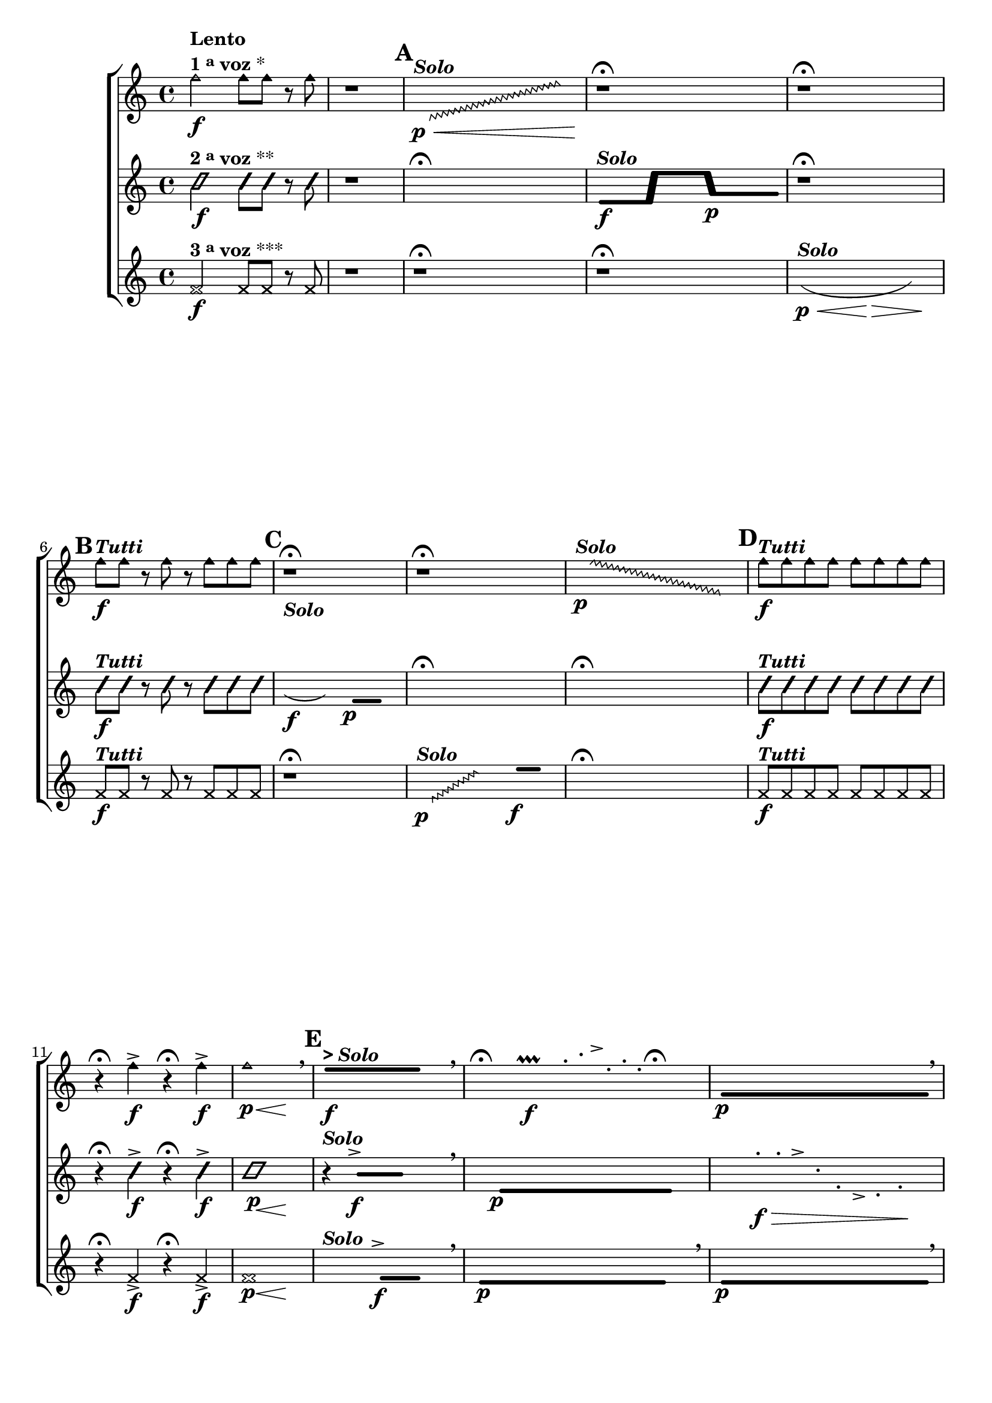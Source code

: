 \version "2.16.0"

%\header {title = "Tocando qualquer nota"}


\relative c' {

                                % CLARINETE

  \tag #'cl {

    \new ChoirStaff <<
      <<

        \new Staff{
          \key c \major
                                %\override Score.BarNumber #'transparent = ##t
                                %\override Score.RehearsalMark #'font-family = #'roman
                                %\override Score.RehearsalMark #'font-size = #-2
                                %\set Score.markFormatter = #format-marknumbers


          \override Staff.TimeSignature #'style = #'()
          \time 4/4 

          \override NoteHead #'style = #'do

          f'2\f^\markup {\column {\bold Lento \line {\bold {1 \raise #0.5 \tiny {a} voz } *} } }
          f8 f r f
          r1

          \hideNotes

          \mark \default

          \once \override Glissando  #'style = #'zigzag
          c,8\p\<^\markup {\bold \italic Solo} \glissando s2. e'8\!

          \unHideNotes

          r1\fermata

          r1\fermata

          \unHideNotes

          \mark \default
          f8\f^\markup {\bold \italic "Tutti" } f r f r f f f

          \mark \default
          r1\fermata
          r1\fermata

          \hideNotes
          \once \override Glissando  #'style = #'zigzag
          f8\p^\markup {\bold \italic Solo} \glissando s2. e,8	

          \unHideNotes
          \mark \default
          f'8\f^\markup {\bold \italic "Tutti" } f f f f f f f
          r4\fermata f\f-> r4\fermata f\f->
          << f1\p { s4\p s2\<  s4\! } >>

          \breathe

          \mark \default
          \makeClusters { <e e>2..\f^\markup { \bold { > \italic Solo}} <e e>16}

        \hideNotes

	f,16

        \breathe
	
        \hideNotes
	r4\fermata
	b4\f\prallprall 	
	e32-. g-. a-> c,-. e16-. b-.  
	r4\fermata


        \makeClusters { <f  f>2..\p <f f>8}

        \breathe

        \unHideNotes
        \mark \default
	f'8\f^\markup {\bold \italic "Tutti" } f f f f f f f 
	r4
	<< f2.\p { s4\p s4\<  s4\! } >>

        \bar "|."

      }



                                %2a VOZ
       \new Staff {
         \key c \major
         \override Staff.TimeSignature #'style = #'()
         \time 4/4
         \override NoteHead #'style = #'slash
                                %\override NoteHead #'font-size = #2

         c2\f^\markup {\bold {2 \raise #0.5 \tiny {a}   voz } **}
         c8 c r c
         r1

         \hideNotes

         r1\fermata

         \unHideNotes

         \makeClusters { <e, e>16\f^\markup {\bold \italic Solo} s s s <e e>16 <e' e>16 s s s <e e>16  <g,  g>16\p s s s s <g g>16 }

         r1\fermata

         \unHideNotes
         \mark \default
         c8\f^\markup {\bold \italic "Tutti" } c r c r c c c

         \hideNotes
         \slurDown
         c'16\f(^\markup {\bold \italic Solo} g c'8 ) 

         \makeClusters { <f,,,  f>2\p <f f>4}  

         r1\fermata
         r1\fermata


         \unHideNotes
         \mark \default
         c'8\f^\markup {\bold \italic "Tutti" } c c c c c c c
         r4\fermata c\f-> r4\fermata c\f->
         << c1\p { s4\p s2\<  s4\! } >>

         r4^\markup {\bold \italic Solo}

         \makeClusters { <b b>2^>\f <b b>4}

         \breathe

         \hideNotes
         
         c16
         
         \makeClusters { <e, e>2..\p <e e>16}
         
         \hideNotes

         r4  	
         d'16-.\f\> c-. a-> g-. c-. b-> g-. b-.\! 
         r4

         \unHideNotes

         c8\f^\markup {\bold \italic "Tutti" } c c c c c c c  
         r4
         << c2.\p { s4\p s4\<  s4\! } >>


         \bar "|."
       }



                                %3a VOZ
       \new Staff {
         \key c \major

         \override Staff.TimeSignature #'style = #'()
         \time 4/4
         \override NoteHead #'style = #'cross
                                %\override NoteHead #'font-size = #2

         f,2\f^\markup {\bold {3 \raise #0.5 \tiny {a}   voz } ***}
         f8 f r f
         r1

         r1\fermata

         r1\fermata

         \hideNotes

         \slurDown

         c'4\p\<(^\markup {\bold \italic Solo} g f8\> g c'4\! ) 

         \unHideNotes

         f,,8\f^\markup {\bold \italic "Tutti" } f r f r f f f

         r1\fermata

                                %\makeClusters { <d d>4.\p^\markup {\bold \italic Solo} <f' f>8}

         \hideNotes
         \override Glissando  #'style = #'zigzag
         d8\p^\markup {\bold \italic Solo} \glissando s4 e'16


         \hideNotes f16

         \makeClusters { <e e>4.\f <e e>16  }

         \hideNotes f16

         r1\fermata

         \unHideNotes

         f,8\f^\markup {\bold \italic "Tutti" } f f f f f f f
         r4\fermata f\f-> r4\fermata f\f->
         << f1\p { s4\p s2\<  s4\! } >>

         \hideNotes
         
         r2^\markup {\bold \italic Solo} 


         \makeClusters { <f f>4.^>\f <f f>16}

         f16

         \breathe

         \makeClusters { <e e>2..\p <e e>16}

         
         f16

         \breathe

         \makeClusters { <e e>2..\p <e e>8}

         \breathe

         \unHideNotes
         \mark \default
         f8\f^\markup {\bold \italic "Tutti" } f f f f f f f 
         r4
         << f2.\p { s4\p s4\<  s4\! } >>

         \bar "|."
       }

     >>
                   >>



}

                                % FLAUTA

\tag #'fl {

  \new ChoirStaff <<
    <<

      \new Staff{

        \key c \major


                                %\override Score.BarNumber #'transparent = ##t
                                %\override Score.RehearsalMark #'font-family = #'roman
                                %\override Score.RehearsalMark #'font-size = #-2
                                %\set Score.markFormatter = #format-marknumbers


        \override Staff.TimeSignature #'style = #'()
        \time 4/4 

        \override NoteHead #'style = #'do

	f2\f^\markup {\column {\bold Lento \line {\bold {1 \raise #0.5 \tiny {a} voz } *} } }
	f8 f r f
	r1

        \hideNotes

        \mark \default

        \once \override Glissando  #'style = #'zigzag
        c,8\p\<^\markup {\bold \italic Solo} \glissando s2. e'8\!

        \unHideNotes

        r1\fermata

        r1\fermata

        \unHideNotes

        \mark \default
	f8\f^\markup {\bold \italic "Tutti" } f r f r f f f

        \mark \default
	r1\fermata
	r1\fermata

        \hideNotes
        \once \override Glissando  #'style = #'zigzag
	f8\p^\markup {\bold \italic Solo} \glissando s2. e,8	

        \unHideNotes
        \mark \default
	f'8\f^\markup {\bold \italic "Tutti" } f f f f f f f
	r4\fermata f\f-> r4\fermata f\f->
	<< f1\p { s4\p s2\<  s4\! } >>

        \breathe

        \mark \default
        \makeClusters { <e e>2..\f^\markup { \bold { > \italic Solo}} <e e>16}

      \hideNotes

      f,16

      \breathe
      
      \hideNotes
      r4\fermata
      b4\f\prallprall 	
      e32-. g-. a-> c,-. e16-. b-.  
      r4\fermata


      \makeClusters { <f  f>2..\p <f f>8}

      \breathe

      \unHideNotes
      \mark \default
      f'8\f^\markup {\bold \italic "Tutti" } f f f f f f f 
      r4
      << f2.\p { s4\p s4\<  s4\! } >>

      \bar "|."

    }



                                %2a VOZ
     \new Staff {
       \key c \major

       \override Staff.TimeSignature #'style = #'()
       \time 4/4
       \override NoteHead #'style = #'slash
                                %\override NoteHead #'font-size = #2

       c2\f^\markup {\bold {2 \raise #0.5 \tiny {a}   voz } **}
       c8 c r c
       r1

       \hideNotes

       r1\fermata

       \unHideNotes

       \makeClusters { <e, e>16\f^\markup {\bold \italic Solo} s s s <e e>16 <e' e>16 s s s <e e>16  <g,  g>16\p s s s s <g g>16 }

       r1\fermata

       \unHideNotes
       \mark \default
       c8\f^\markup {\bold \italic "Tutti" } c r c r c c c

       \hideNotes
       \slurDown
       c'16\f(^\markup {\bold \italic Solo} g c'8 ) 

       \makeClusters { <f,,,  f>2\p <f f>4}  

       r1\fermata
       r1\fermata


       \unHideNotes
       \mark \default
       c'8\f^\markup {\bold \italic "Tutti" } c c c c c c c
       r4\fermata c\f-> r4\fermata c\f->
       << c1\p { s4\p s2\<  s4\! } >>

       r4^\markup {\bold \italic Solo}

       \makeClusters { <b b>2^>\f <b b>4}

       \breathe

       \hideNotes
       
       c16
       
       \makeClusters { <e, e>2..\p <e e>16}
       
       \hideNotes

       r4  	
       d'16-.\f\> c-. a-> g-. c-. b-> g-. b-.\! 
       r4

       \unHideNotes

       c8\f^\markup {\bold \italic "Tutti" } c c c c c c c  
       r4
       << c2.\p { s4\p s4\<  s4\! } >>


       \bar "|."
     }



                                %3a VOZ
     \new Staff {
       \key c \major

       \override Staff.TimeSignature #'style = #'()
       \time 4/4
       \override NoteHead #'style = #'cross
                                %\override NoteHead #'font-size = #2

       f,2\f^\markup {\bold {3 \raise #0.5 \tiny {a}   voz } ***}
       f8 f r f
       r1

       r1\fermata

       r1\fermata

       \hideNotes

       \slurDown

       c'4\p\<(^\markup {\bold \italic Solo} g f8\> g c'4\! ) 

       \unHideNotes

       f,,8\f^\markup {\bold \italic "Tutti" } f r f r f f f

       r1\fermata

                                %\makeClusters { <d d>4.\p^\markup {\bold \italic Solo} <f' f>8}

       \hideNotes
       \override Glissando  #'style = #'zigzag
       d8\p^\markup {\bold \italic Solo} \glissando s4 e'16


       \hideNotes f16

       \makeClusters { <e e>4.\f <e e>16  }

       \hideNotes f16

       r1\fermata

       \unHideNotes

       f,8\f^\markup {\bold \italic "Tutti" } f f f f f f f
       r4\fermata f\f-> r4\fermata f\f->
       << f1\p { s4\p s2\<  s4\! } >>

       \hideNotes
       
       r2^\markup {\bold \italic Solo} 


       \makeClusters { <f f>4.^>\f <f f>16}

       f16

       \breathe

       \makeClusters { <e e>2..\p <e e>16}

       
       f16

       \breathe

       \makeClusters { <e e>2..\p <e e>8}

       \breathe

       \unHideNotes
       \mark \default
       f8\f^\markup {\bold \italic "Tutti" } f f f f f f f 
       r4
       << f2.\p { s4\p s4\<  s4\! } >>

       \bar "|."
     }

   >>
  >>



}

                                % OBOÉ

\tag #'ob {

  \new ChoirStaff <<
    <<

      \new Staff{

        \key c \major

                                %\override Score.BarNumber #'transparent = ##t
                                %\override Score.RehearsalMark #'font-family = #'roman
                                %\override Score.RehearsalMark #'font-size = #-2
                                %\set Score.markFormatter = #format-marknumbers


        \override Staff.TimeSignature #'style = #'()
        \time 4/4 

        \override NoteHead #'style = #'do

	f'2\f^\markup {\column {\bold Lento \line {\bold {1 \raise #0.5 \tiny {a} voz } *} } }
	f8 f r f
	r1

        \hideNotes

        \mark \default

        \once \override Glissando  #'style = #'zigzag
        c,8\p\<^\markup {\bold \italic Solo} \glissando s2. e'8\!

        \unHideNotes

        r1\fermata

        r1\fermata

        \unHideNotes

        \mark \default
	f8\f^\markup {\bold \italic "Tutti" } f r f r f f f

        \mark \default
	r1\fermata
	r1\fermata

        \hideNotes
        \once \override Glissando  #'style = #'zigzag
	f8\p^\markup {\bold \italic Solo} \glissando s2. e,8	

        \unHideNotes
        \mark \default
	f'8\f^\markup {\bold \italic "Tutti" } f f f f f f f
	r4\fermata f\f-> r4\fermata f\f->
	<< f1\p { s4\p s2\<  s4\! } >>

        \breathe

        \mark \default
        \makeClusters { <e e>2..\f^\markup { \bold { > \italic Solo}} <e e>16}

      \hideNotes

      f,16

      \breathe
      
      \hideNotes
      r4\fermata
      b4\f\prallprall 	
      e32-. g-. a-> c,-. e16-. b-.  
      r4\fermata


      \makeClusters { <f  f>2..\p <f f>8}

      \breathe

      \unHideNotes
      \mark \default
      f'8\f^\markup {\bold \italic "Tutti" } f f f f f f f 
      r4
      << f2.\p { s4\p s4\<  s4\! } >>

      \bar "|."

    }



                                %2a VOZ
     \new Staff {
       \key c \major

       \override Staff.TimeSignature #'style = #'()
       \time 4/4
       \override NoteHead #'style = #'slash
                                %\override NoteHead #'font-size = #2

       c2\f^\markup {\bold {2 \raise #0.5 \tiny {a}   voz } **}
       c8 c r c
       r1

       \hideNotes

       r1\fermata

       \unHideNotes

       \makeClusters { <e, e>16\f^\markup {\bold \italic Solo} s s s <e e>16 <e' e>16 s s s <e e>16  <g,  g>16\p s s s s <g g>16 }

       r1\fermata

       \unHideNotes
       \mark \default
       c8\f^\markup {\bold \italic "Tutti" } c r c r c c c

       \hideNotes
       \slurDown
       c'16\f(^\markup {\bold \italic Solo} g c'8 ) 

       \makeClusters { <f,,,  f>2\p <f f>4}  

       r1\fermata
       r1\fermata


       \unHideNotes
       \mark \default
       c'8\f^\markup {\bold \italic "Tutti" } c c c c c c c
       r4\fermata c\f-> r4\fermata c\f->
       << c1\p { s4\p s2\<  s4\! } >>

       r4^\markup {\bold \italic Solo}

       \makeClusters { <b b>2^>\f <b b>4}

       \breathe

       \hideNotes
       
       c16
       
       \makeClusters { <e, e>2..\p <e e>16}
       
       \hideNotes

       r4  	
       d'16-.\f\> c-. a-> g-. c-. b-> g-. b-.\! 
       r4

       \unHideNotes

       c8\f^\markup {\bold \italic "Tutti" } c c c c c c c  
       r4
       << c2.\p { s4\p s4\<  s4\! } >>


       \bar "|."
     }



                                %3a VOZ
     \new Staff {
       \key c \major

       \override Staff.TimeSignature #'style = #'()
       \time 4/4
       \override NoteHead #'style = #'cross
                                %\override NoteHead #'font-size = #2

       f,2\f^\markup {\bold {3 \raise #0.5 \tiny {a}   voz } ***}
       f8 f r f
       r1

       r1\fermata

       r1\fermata

       \hideNotes

       \slurDown

       c'4\p\<(^\markup {\bold \italic Solo} g f8\> g c'4\! ) 

       \unHideNotes

       f,,8\f^\markup {\bold \italic "Tutti" } f r f r f f f

       r1\fermata

                                %\makeClusters { <d d>4.\p^\markup {\bold \italic Solo} <f' f>8}

       \hideNotes
       \override Glissando  #'style = #'zigzag
       d8\p^\markup {\bold \italic Solo} \glissando s4 e'16


       \hideNotes f16

       \makeClusters { <e e>4.\f <e e>16  }

       \hideNotes f16

       r1\fermata

       \unHideNotes

       f,8\f^\markup {\bold \italic "Tutti" } f f f f f f f
       r4\fermata f\f-> r4\fermata f\f->
       << f1\p { s4\p s2\<  s4\! } >>

       \hideNotes
       
       r2^\markup {\bold \italic Solo} 


       \makeClusters { <f f>4.^>\f <f f>16}

       f16

       \breathe

       \makeClusters { <e e>2..\p <e e>16}

       
       f16

       \breathe

       \makeClusters { <e e>2..\p <e e>8}

       \breathe

       \unHideNotes
       \mark \default
       f8\f^\markup {\bold \italic "Tutti" } f f f f f f f 
       r4
       << f2.\p { s4\p s4\<  s4\! } >>

       \bar "|."
     }

   >>
                 >>



}

                                % SAX ALTO

\tag #'saxa {

  \new ChoirStaff <<
    <<

      \new Staff{

        \key c \major

                                %\override Score.BarNumber #'transparent = ##t
                                %\override Score.RehearsalMark #'font-family = #'roman
                                %\override Score.RehearsalMark #'font-size = #-2
                                %\set Score.markFormatter = #format-marknumbers


        \override Staff.TimeSignature #'style = #'()
        \time 4/4 

        \override NoteHead #'style = #'do

	f'2\f^\markup {\column {\bold Lento \line {\bold {1 \raise #0.5 \tiny {a} voz } *} } }
	f8 f r f
	r1

        \hideNotes

        \mark \default

        \once \override Glissando  #'style = #'zigzag
        c,8\p\<^\markup {\bold \italic Solo} \glissando s2. e'8\!

        \unHideNotes

        r1\fermata

        r1\fermata

        \unHideNotes

        \mark \default
	f8\f^\markup {\bold \italic "Tutti" } f r f r f f f

        \mark \default
	r1\fermata
	r1\fermata

        \hideNotes
        \once \override Glissando  #'style = #'zigzag
	f8\p^\markup {\bold \italic Solo} \glissando s2. e,8	

        \unHideNotes
        \mark \default
	f'8\f^\markup {\bold \italic "Tutti" } f f f f f f f
	r4\fermata f\f-> r4\fermata f\f->
	<< f1\p { s4\p s2\<  s4\! } >>

        \breathe

        \mark \default
        \makeClusters { <e e>2..\f^\markup { \bold { > \italic Solo}} <e e>16}

      \hideNotes

      f,16

      \breathe
      
      \hideNotes
      r4\fermata
      b4\f\prallprall 	
      e32-. g-. a-> c,-. e16-. b-.  
      r4\fermata


      \makeClusters { <f  f>2..\p <f f>8}

      \breathe

      \unHideNotes
      \mark \default
      f'8\f^\markup {\bold \italic "Tutti" } f f f f f f f 
      r4
      << f2.\p { s4\p s4\<  s4\! } >>

      \bar "|."


    }


                                %2a VOZ
     \new Staff {
       \key c \major

       \override Staff.TimeSignature #'style = #'()
       \time 4/4
       \override NoteHead #'style = #'slash
                                %\override NoteHead #'font-size = #2

       c2\f^\markup {\bold {2 \raise #0.5 \tiny {a}   voz } **}
       c8 c r c
       r1

       \hideNotes

       r1\fermata

       \unHideNotes

       \makeClusters { <e, e>16\f^\markup {\bold \italic Solo} s s s <e e>16 <e' e>16 s s s <e e>16  <g,  g>16\p s s s s <g g>16 }

       r1\fermata

       \unHideNotes
       \mark \default
       c8\f^\markup {\bold \italic "Tutti" } c r c r c c c

       \hideNotes
       \slurDown
       c'16\f(^\markup {\bold \italic Solo} g c'8 ) 

       \makeClusters { <f,,,  f>2\p <f f>4}  

       r1\fermata
       r1\fermata


       \unHideNotes
       \mark \default
       c'8\f^\markup {\bold \italic "Tutti" } c c c c c c c
       r4\fermata c\f-> r4\fermata c\f->
       << c1\p { s4\p s2\<  s4\! } >>

       r4^\markup {\bold \italic Solo}

       \makeClusters { <b b>2^>\f <b b>4}

       \breathe

       \hideNotes
       
       c16
       
       \makeClusters { <e, e>2..\p <e e>16}
       
       \hideNotes

       r4  	
       d'16-.\f\> c-. a-> g-. c-. b-> g-. b-.\! 
       r4

       \unHideNotes

       c8\f^\markup {\bold \italic "Tutti" } c c c c c c c  
       r4
       << c2.\p { s4\p s4\<  s4\! } >>


       \bar "|."

     }


                                %3a VOZ
     \new Staff {
       \key c \major

       \override Staff.TimeSignature #'style = #'()
       \time 4/4
       \override NoteHead #'style = #'cross
                                %\override NoteHead #'font-size = #2


       f,2\f^\markup {\bold {3 \raise #0.5 \tiny {a}   voz } ***}
       f8 f r f
       r1

       r1\fermata

       r1\fermata

       \hideNotes

       \slurDown

       c'4\p\<(^\markup {\bold \italic Solo} g f8\> g c'4\! ) 

       \unHideNotes

       f,,8\f^\markup {\bold \italic "Tutti" } f r f r f f f

       r1\fermata

                                %\makeClusters { <d d>4.\p^\markup {\bold \italic Solo} <f' f>8}

       \hideNotes
       \override Glissando  #'style = #'zigzag
       d8\p^\markup {\bold \italic Solo} \glissando s4 e'16


       \hideNotes f16

       \makeClusters { <e e>4.\f <e e>16  }

       \hideNotes f16

       r1\fermata

       \unHideNotes

       f,8\f^\markup {\bold \italic "Tutti" } f f f f f f f
       r4\fermata f\f-> r4\fermata f\f->
       << f1\p { s4\p s2\<  s4\! } >>

       \hideNotes
       
       r2^\markup {\bold \italic Solo} 


       \makeClusters { <f f>4.^>\f <f f>16}

       f16

       \breathe

       \makeClusters { <e e>2..\p <e e>16}

       
       f16

       \breathe

       \makeClusters { <e e>2..\p <e e>8}

       \breathe

       \unHideNotes
       \mark \default
       f8\f^\markup {\bold \italic "Tutti" } f f f f f f f 
       r4
       << f2.\p { s4\p s4\<  s4\! } >>

       \bar "|."

     }
   >>
                 >>



}

                                % SAX TENOR

\tag #'saxt {

  \new ChoirStaff <<
    <<

      \new Staff{
        \key c \major


                                %\override Score.BarNumber #'transparent = ##t
                                %\override Score.RehearsalMark #'font-family = #'roman
                                %\override Score.RehearsalMark #'font-size = #-2
                                %\set Score.markFormatter = #format-marknumbers


        \override Staff.TimeSignature #'style = #'()
        \time 4/4 

        \override NoteHead #'style = #'do

	f'2\f^\markup {\column {\bold Lento \line {\bold {1 \raise #0.5 \tiny {a} voz } *} } }
	f8 f r f
	r1

        \hideNotes

        \mark \default

        \once \override Glissando  #'style = #'zigzag
        c,8\p\<^\markup {\bold \italic Solo} \glissando s2. e'8\!

        \unHideNotes

        r1\fermata

        r1\fermata

        \unHideNotes

        \mark \default
	f8\f^\markup {\bold \italic "Tutti" } f r f r f f f

        \mark \default
	r1\fermata
	r1\fermata

        \hideNotes
        \once \override Glissando  #'style = #'zigzag
	f8\p^\markup {\bold \italic Solo} \glissando s2. e,8	

        \unHideNotes
        \mark \default
	f'8\f^\markup {\bold \italic "Tutti" } f f f f f f f
	r4\fermata f\f-> r4\fermata f\f->
	<< f1\p { s4\p s2\<  s4\! } >>

        \breathe

        \mark \default
        \makeClusters { <e e>2..\f^\markup { \bold { > \italic Solo}} <e e>16}

      \hideNotes

      f,16

      \breathe
      
      \hideNotes
      r4\fermata
      b4\f\prallprall 	
      e32-. g-. a-> c,-. e16-. b-.  
      r4\fermata


      \makeClusters { <f  f>2..\p <f f>8}

      \breathe

      \unHideNotes
      \mark \default
      f'8\f^\markup {\bold \italic "Tutti" } f f f f f f f 
      r4
      << f2.\p { s4\p s4\<  s4\! } >>

      \bar "|."

    }



                                %2a VOZ
     \new Staff {
       \key c \major

       \override Staff.TimeSignature #'style = #'()
       \time 4/4
       \override NoteHead #'style = #'slash
                                %\override NoteHead #'font-size = #2

       c2\f^\markup {\bold {2 \raise #0.5 \tiny {a}   voz } **}
       c8 c r c
       r1

       \hideNotes

       r1\fermata

       \unHideNotes

       \makeClusters { <e, e>16\f^\markup {\bold \italic Solo} s s s <e e>16 <e' e>16 s s s <e e>16  <g,  g>16\p s s s s <g g>16 }

       r1\fermata

       \unHideNotes
       \mark \default
       c8\f^\markup {\bold \italic "Tutti" } c r c r c c c

       \hideNotes
       \slurDown
       c'16\f(^\markup {\bold \italic Solo} g c'8 ) 

       \makeClusters { <f,,,  f>2\p <f f>4}  

       r1\fermata
       r1\fermata


       \unHideNotes
       \mark \default
       c'8\f^\markup {\bold \italic "Tutti" } c c c c c c c
       r4\fermata c\f-> r4\fermata c\f->
       << c1\p { s4\p s2\<  s4\! } >>

       r4^\markup {\bold \italic Solo}

       \makeClusters { <b b>2^>\f <b b>4}

       \breathe

       \hideNotes
       
       c16
       
       \makeClusters { <e, e>2..\p <e e>16}
       
       \hideNotes

       r4  	
       d'16-.\f\> c-. a-> g-. c-. b-> g-. b-.\! 
       r4

       \unHideNotes

       c8\f^\markup {\bold \italic "Tutti" } c c c c c c c  
       r4
       << c2.\p { s4\p s4\<  s4\! } >>


       \bar "|."
     }



                                %3a VOZ
     \new Staff {
       \key c \major

       \override Staff.TimeSignature #'style = #'()
       \time 4/4
       \override NoteHead #'style = #'cross
                                %\override NoteHead #'font-size = #2

       f,2\f^\markup {\bold {3 \raise #0.5 \tiny {a}   voz } ***}
       f8 f r f
       r1

       r1\fermata

       r1\fermata

       \hideNotes

       \slurDown

       c'4\p\<(^\markup {\bold \italic Solo} g f8\> g c'4\! ) 

       \unHideNotes

       f,,8\f^\markup {\bold \italic "Tutti" } f r f r f f f

       r1\fermata

                                %\makeClusters { <d d>4.\p^\markup {\bold \italic Solo} <f' f>8}

       \hideNotes
       \override Glissando  #'style = #'zigzag
       d8\p^\markup {\bold \italic Solo} \glissando s4 e'16


       \hideNotes f16

       \makeClusters { <e e>4.\f <e e>16  }

       \hideNotes f16

       r1\fermata

       \unHideNotes

       f,8\f^\markup {\bold \italic "Tutti" } f f f f f f f
       r4\fermata f\f-> r4\fermata f\f->
       << f1\p { s4\p s2\<  s4\! } >>

       \hideNotes
       
       r2^\markup {\bold \italic Solo} 


       \makeClusters { <f f>4.^>\f <f f>16}

       f16

       \breathe

       \makeClusters { <e e>2..\p <e e>16}

       
       f16

       \breathe

       \makeClusters { <e e>2..\p <e e>8}

       \breathe

       \unHideNotes
       \mark \default
       f8\f^\markup {\bold \italic "Tutti" } f f f f f f f 
       r4
       << f2.\p { s4\p s4\<  s4\! } >>

       \bar "|."
     }

   >>
                 >>



}

                                % SAX GENES

\tag #'saxg {

  \new ChoirStaff <<
    <<

      \new Staff{
        \key c \major


                                %\override Score.BarNumber #'transparent = ##t
                                %\override Score.RehearsalMark #'font-family = #'roman
                                %\override Score.RehearsalMark #'font-size = #-2
                                %\set Score.markFormatter = #format-marknumbers


        \override Staff.TimeSignature #'style = #'()
        \time 4/4 

        \override NoteHead #'style = #'do

	f'2\f^\markup {\column {\bold Lento \line {\bold {1 \raise #0.5 \tiny {a} voz } *} } }
	f8 f r f
	r1

        \hideNotes

        \mark \default

        \once \override Glissando  #'style = #'zigzag
        c,8\p\<^\markup {\bold \italic Solo} \glissando s2. e'8\!

        \unHideNotes

        r1\fermata

        r1\fermata

        \unHideNotes

        \mark \default
	f8\f^\markup {\bold \italic "Tutti" } f r f r f f f

        \mark \default
	r1\fermata
	r1\fermata

        \hideNotes
        \once \override Glissando  #'style = #'zigzag
	f8\p^\markup {\bold \italic Solo} \glissando s2. e,8	

        \unHideNotes
        \mark \default
	f'8\f^\markup {\bold \italic "Tutti" } f f f f f f f
	r4\fermata f\f-> r4\fermata f\f->
	<< f1\p { s4\p s2\<  s4\! } >>

        \breathe

        \mark \default
        \makeClusters { <e e>2..\f^\markup { \bold { > \italic Solo}} <e e>16}

      \hideNotes

      f,16

      \breathe
      
      \hideNotes
      r4\fermata
      b4\f\prallprall 	
      e32-. g-. a-> c,-. e16-. b-.  
      r4\fermata


      \makeClusters { <f  f>2..\p <f f>8}

      \breathe

      \unHideNotes
      \mark \default
      f'8\f^\markup {\bold \italic "Tutti" } f f f f f f f 
      r4
      << f2.\p { s4\p s4\<  s4\! } >>

      \bar "|."

    }



                                %2a VOZ
     \new Staff {
       \key c \major

       \override Staff.TimeSignature #'style = #'()
       \time 4/4
       \override NoteHead #'style = #'slash
                                %\override NoteHead #'font-size = #2

       c2\f^\markup {\bold {2 \raise #0.5 \tiny {a}   voz } **}
       c8 c r c
       r1

       \hideNotes

       r1\fermata

       \unHideNotes

       \makeClusters { <e, e>16\f^\markup {\bold \italic Solo} s s s <e e>16 <e' e>16 s s s <e e>16  <g,  g>16\p s s s s <g g>16 }

       r1\fermata

       \unHideNotes
       \mark \default
       c8\f^\markup {\bold \italic "Tutti" } c r c r c c c

       \hideNotes
       \slurDown
       c'16\f(^\markup {\bold \italic Solo} g c'8 ) 

       \makeClusters { <f,,,  f>2\p <f f>4}  

       r1\fermata
       r1\fermata


       \unHideNotes
       \mark \default
       c'8\f^\markup {\bold \italic "Tutti" } c c c c c c c
       r4\fermata c\f-> r4\fermata c\f->
       << c1\p { s4\p s2\<  s4\! } >>

       r4^\markup {\bold \italic Solo}

       \makeClusters { <b b>2^>\f <b b>4}

       \breathe

       \hideNotes
       
       c16
       
       \makeClusters { <e, e>2..\p <e e>16}
       
       \hideNotes

       r4  	
       d'16-.\f\> c-. a-> g-. c-. b-> g-. b-.\! 
       r4

       \unHideNotes

       c8\f^\markup {\bold \italic "Tutti" } c c c c c c c  
       r4
       << c2.\p { s4\p s4\<  s4\! } >>


       \bar "|."
     }



                                %3a VOZ
     \new Staff {
       \key c \major

       \override Staff.TimeSignature #'style = #'()
       \time 4/4
       \override NoteHead #'style = #'cross
                                %\override NoteHead #'font-size = #2

       f,2\f^\markup {\bold {3 \raise #0.5 \tiny {a}   voz } ***}
       f8 f r f
       r1

       r1\fermata

       r1\fermata

       \hideNotes

       \slurDown

       c'4\p\<(^\markup {\bold \italic Solo} g f8\> g c'4\! ) 

       \unHideNotes

       f,,8\f^\markup {\bold \italic "Tutti" } f r f r f f f

       r1\fermata

                                %\makeClusters { <d d>4.\p^\markup {\bold \italic Solo} <f' f>8}

       \hideNotes
       \override Glissando  #'style = #'zigzag
       d8\p^\markup {\bold \italic Solo} \glissando s4 e'16


       \hideNotes f16

       \makeClusters { <e e>4.\f <e e>16  }

       \hideNotes f16

       r1\fermata

       \unHideNotes

       f,8\f^\markup {\bold \italic "Tutti" } f f f f f f f
       r4\fermata f\f-> r4\fermata f\f->
       << f1\p { s4\p s2\<  s4\! } >>

       \hideNotes
       
       r2^\markup {\bold \italic Solo} 


       \makeClusters { <f f>4.^>\f <f f>16}

       f16

       \breathe

       \makeClusters { <e e>2..\p <e e>16}

       
       f16

       \breathe

       \makeClusters { <e e>2..\p <e e>8}

       \breathe

       \unHideNotes
       \mark \default
       f8\f^\markup {\bold \italic "Tutti" } f f f f f f f 
       r4
       << f2.\p { s4\p s4\<  s4\! } >>

       \bar "|."
     }

   >>
                 >>



}

                                % TROMPETE

\tag #'tpt {

  \new ChoirStaff <<
    <<

      \new Staff{
        \key c \major


                                %\override Score.BarNumber #'transparent = ##t
                                %\override Score.RehearsalMark #'font-family = #'roman
                                %\override Score.RehearsalMark #'font-size = #-2
                                %\set Score.markFormatter = #format-marknumbers


        \override Staff.TimeSignature #'style = #'()
        \time 4/4 

        \override NoteHead #'style = #'do

	f''2\f^\markup {\column {\bold Lento \line {\bold {1 \raise #0.5 \tiny {a} voz } *} } }
	f8 f r f
	r1

        \hideNotes

        \mark \default

        \once \override Glissando  #'style = #'zigzag
        c,8\p\<^\markup {\bold \italic Solo} \glissando s2. e'8\!

        \unHideNotes

        r1\fermata

        r1\fermata

        \unHideNotes

        \mark \default
	f8\f^\markup {\bold \italic "Tutti" } f r f r f f f

        \mark \default
	r1\fermata
	r1\fermata

        \hideNotes
        \once \override Glissando  #'style = #'zigzag
	f8\p^\markup {\bold \italic Solo} \glissando s2. e,8	

        \unHideNotes
        \mark \default
	f'8\f^\markup {\bold \italic "Tutti" } f f f f f f f
	r4\fermata f\f-> r4\fermata f\f->
	<< f1\p { s4\p s2\<  s4\! } >>

        \breathe

        \mark \default
        \makeClusters { <e e>2..\f^\markup { \bold { > \italic Solo}} <e e>16}

      \hideNotes

      f,16

      \breathe
      
      \hideNotes
      r4\fermata
      b4\f\prallprall 	
      e32-. g-. a-> c,-. e16-. b-.  
      r4\fermata


      \makeClusters { <f  f>2..\p <f f>8}

      \breathe

      \unHideNotes
      \mark \default
      f'8\f^\markup {\bold \italic "Tutti" } f f f f f f f 
      r4
      << f2.\p { s4\p s4\<  s4\! } >>

      \bar "|."

    }



                                %2a VOZ
     \new Staff {
       \key c \major

       \override Staff.TimeSignature #'style = #'()
       \time 4/4
       \override NoteHead #'style = #'slash
                                %\override NoteHead #'font-size = #2

       c2\f^\markup {\bold {2 \raise #0.5 \tiny {a}   voz } **}
       c8 c r c
       r1

       \hideNotes

       r1\fermata

       \unHideNotes

       \makeClusters { <e, e>16\f^\markup {\bold \italic Solo} s s s <e e>16 <e' e>16 s s s <e e>16  <g,  g>16\p s s s s <g g>16 }

       r1\fermata

       \unHideNotes
       \mark \default
       c8\f^\markup {\bold \italic "Tutti" } c r c r c c c

       \hideNotes
       \slurDown
       c'16\f(^\markup {\bold \italic Solo} g c'8 ) 

       \makeClusters { <f,,,  f>2\p <f f>4}  

       r1\fermata
       r1\fermata


       \unHideNotes
       \mark \default
       c'8\f^\markup {\bold \italic "Tutti" } c c c c c c c
       r4\fermata c\f-> r4\fermata c\f->
       << c1\p { s4\p s2\<  s4\! } >>

       r4^\markup {\bold \italic Solo}

       \makeClusters { <b b>2^>\f <b b>4}

       \breathe

       \hideNotes
       
       c16
       
       \makeClusters { <e, e>2..\p <e e>16}
       
       \hideNotes

       r4  	
       d'16-.\f\> c-. a-> g-. c-. b-> g-. b-.\! 
       r4

       \unHideNotes

       c8\f^\markup {\bold \italic "Tutti" } c c c c c c c  
       r4
       << c2.\p { s4\p s4\<  s4\! } >>


       \bar "|."
     }



                                %3a VOZ
     \new Staff {
       \key c \major

       \override Staff.TimeSignature #'style = #'()
       \time 4/4
       \override NoteHead #'style = #'cross
                                %\override NoteHead #'font-size = #2

       f,2\f^\markup {\bold {3 \raise #0.5 \tiny {a}   voz } ***}
       f8 f r f
       r1

       r1\fermata

       r1\fermata

       \hideNotes

       \slurDown

       c'4\p\<(^\markup {\bold \italic Solo} g f8\> g c'4\! ) 

       \unHideNotes

       f,,8\f^\markup {\bold \italic "Tutti" } f r f r f f f

       r1\fermata

                                %\makeClusters { <d d>4.\p^\markup {\bold \italic Solo} <f' f>8}

       \hideNotes
       \override Glissando  #'style = #'zigzag
       d8\p^\markup {\bold \italic Solo} \glissando s4 e'16


       \hideNotes f16

       \makeClusters { <e e>4.\f <e e>16  }

       \hideNotes f16

       r1\fermata

       \unHideNotes

       f,8\f^\markup {\bold \italic "Tutti" } f f f f f f f
       r4\fermata f\f-> r4\fermata f\f->
       << f1\p { s4\p s2\<  s4\! } >>

       \hideNotes
       
       r2^\markup {\bold \italic Solo} 


       \makeClusters { <f f>4.^>\f <f f>16}

       f16

       \breathe

       \makeClusters { <e e>2..\p <e e>16}

       
       f16

       \breathe

       \makeClusters { <e e>2..\p <e e>8}

       \breathe

       \unHideNotes
       \mark \default
       f8\f^\markup {\bold \italic "Tutti" } f f f f f f f 
       r4
       << f2.\p { s4\p s4\<  s4\! } >>

       \bar "|."
     }

   >>
                 >>



}

                                % TROMPA

\tag #'tpa {

  \new ChoirStaff <<
    <<

      \new Staff{

        \key c \major

                                %\override Score.BarNumber #'transparent = ##t
                                %\override Score.RehearsalMark #'font-family = #'roman
                                %\override Score.RehearsalMark #'font-size = #-2
                                %\set Score.markFormatter = #format-marknumbers


        \override Staff.TimeSignature #'style = #'()
        \time 4/4 

        \override NoteHead #'style = #'do

	f2\f^\markup {\column {\bold Lento \line {\bold {1 \raise #0.5 \tiny {a} voz } *} } }
	f8 f r f
	r1

        \hideNotes

        \mark \default

        \once \override Glissando  #'style = #'zigzag
        c,8\p\<^\markup {\bold \italic Solo} \glissando s2. e'8\!

        \unHideNotes

        r1\fermata

        r1\fermata

        \unHideNotes

        \mark \default
	f8\f^\markup {\bold \italic "Tutti" } f r f r f f f

        \mark \default
	r1\fermata
	r1\fermata

        \hideNotes
        \once \override Glissando  #'style = #'zigzag
	f8\p^\markup {\bold \italic Solo} \glissando s2. e,8	

        \unHideNotes
        \mark \default
	f'8\f^\markup {\bold \italic "Tutti" } f f f f f f f
	r4\fermata f\f-> r4\fermata f\f->
	<< f1\p { s4\p s2\<  s4\! } >>

        \breathe

        \mark \default
        \makeClusters { <e e>2..\f^\markup { \bold { > \italic Solo}} <e e>16}

      \hideNotes

      f,16

      \breathe
      
      \hideNotes
      r4\fermata
      b4\f\prallprall 	
      e32-. g-. a-> c,-. e16-. b-.  
      r4\fermata


      \makeClusters { <f  f>2..\p <f f>8}

      \breathe

      \unHideNotes
      \mark \default
      f'8\f^\markup {\bold \italic "Tutti" } f f f f f f f 
      r4
      << f2.\p { s4\p s4\<  s4\! } >>

      \bar "|."

    }



                                %2a VOZ
     \new Staff {
       \key c \major

       \override Staff.TimeSignature #'style = #'()
       \time 4/4
       \override NoteHead #'style = #'slash
                                %\override NoteHead #'font-size = #2

       c2\f^\markup {\bold {2 \raise #0.5 \tiny {a}   voz } **}
       c8 c r c
       r1

       \hideNotes

       r1\fermata

       \unHideNotes

       \makeClusters { <e, e>16\f^\markup {\bold \italic Solo} s s s <e e>16 <e' e>16 s s s <e e>16  <g,  g>16\p s s s s <g g>16 }

       r1\fermata

       \unHideNotes
       \mark \default
       c8\f^\markup {\bold \italic "Tutti" } c r c r c c c

       \hideNotes
       \slurDown
       c'16\f(^\markup {\bold \italic Solo} g c'8 ) 

       \makeClusters { <f,,,  f>2\p <f f>4}  

       r1\fermata
       r1\fermata


       \unHideNotes
       \mark \default
       c'8\f^\markup {\bold \italic "Tutti" } c c c c c c c
       r4\fermata c\f-> r4\fermata c\f->
       << c1\p { s4\p s2\<  s4\! } >>

       r4^\markup {\bold \italic Solo}

       \makeClusters { <b b>2^>\f <b b>4}

       \breathe

       \hideNotes
       
       c16
       
       \makeClusters { <e, e>2..\p <e e>16}
       
       \hideNotes

       r4  	
       d'16-.\f\> c-. a-> g-. c-. b-> g-. b-.\! 
       r4

       \unHideNotes

       c8\f^\markup {\bold \italic "Tutti" } c c c c c c c  
       r4
       << c2.\p { s4\p s4\<  s4\! } >>


       \bar "|."
     }



                                %3a VOZ
     \new Staff {
       \key c \major

       \override Staff.TimeSignature #'style = #'()
       \time 4/4
       \override NoteHead #'style = #'cross
                                %\override NoteHead #'font-size = #2

       f,2\f^\markup {\bold {3 \raise #0.5 \tiny {a}   voz } ***}
       f8 f r f
       r1

       r1\fermata

       r1\fermata

       \hideNotes

       \slurDown

       c'4\p\<(^\markup {\bold \italic Solo} g f8\> g c'4\! ) 

       \unHideNotes

       f,,8\f^\markup {\bold \italic "Tutti" } f r f r f f f

       r1\fermata

                                %\makeClusters { <d d>4.\p^\markup {\bold \italic Solo} <f' f>8}

       \hideNotes
       \override Glissando  #'style = #'zigzag
       d8\p^\markup {\bold \italic Solo} \glissando s4 e'16


       \hideNotes f16

       \makeClusters { <e e>4.\f <e e>16  }

       \hideNotes f16

       r1\fermata

       \unHideNotes

       f,8\f^\markup {\bold \italic "Tutti" } f f f f f f f
       r4\fermata f\f-> r4\fermata f\f->
       << f1\p { s4\p s2\<  s4\! } >>

       \hideNotes
       
       r2^\markup {\bold \italic Solo} 


       \makeClusters { <f f>4.^>\f <f f>16}

       f16

       \breathe

       \makeClusters { <e e>2..\p <e e>16}

       
       f16

       \breathe

       \makeClusters { <e e>2..\p <e e>8}

       \breathe

       \unHideNotes
       \mark \default
       f8\f^\markup {\bold \italic "Tutti" } f f f f f f f 
       r4
       << f2.\p { s4\p s4\<  s4\! } >>

       \bar "|."
     }

   >>
                 >>



}


                                % TROMBONE

\tag #'tbn {

  \new ChoirStaff <<
    <<

      \new Staff{
        \clef bass
        \key c \major

                                %\override Score.BarNumber #'transparent = ##t
                                %\override Score.RehearsalMark #'font-family = #'roman
                                %\override Score.RehearsalMark #'font-size = #-2
                                %\set Score.markFormatter = #format-marknumbers


        \override Staff.TimeSignature #'style = #'()
        \time 4/4 

        \override NoteHead #'style = #'do

	f'2\f^\markup {\column {\bold Lento \line {\bold {1 \raise #0.5 \tiny {a} voz } *} } }
	f8 f r f
	r1

        \hideNotes

        \mark \default

        \once \override Glissando  #'style = #'zigzag
        c,8\p\<^\markup {\bold \italic Solo} \glissando s2. e'8\!

        \unHideNotes

        r1\fermata

        r1\fermata

        \unHideNotes

        \mark \default
	f8\f^\markup {\bold \italic "Tutti" } f r f r f f f

        \mark \default
	r1\fermata
	r1\fermata

        \hideNotes
        \once \override Glissando  #'style = #'zigzag
	f8\p^\markup {\bold \italic Solo} \glissando s2. e,8	

        \unHideNotes
        \mark \default
	f'8\f^\markup {\bold \italic "Tutti" } f f f f f f f
	r4\fermata f\f-> r4\fermata f\f->
	<< f1\p { s4\p s2\<  s4\! } >>

        \breathe

        \mark \default
        \makeClusters { <e e>2..\f^\markup { \bold { > \italic Solo}} <e e>16}

      \hideNotes

      f,16

      \breathe
      
      \hideNotes
      r4\fermata
      b4\f\prallprall 	
      e32-. g-. a-> c,-. e16-. b-.  
      r4\fermata


      \makeClusters { <f  f>2..\p <f f>8}

      \breathe

      \unHideNotes
      \mark \default
      f'8\f^\markup {\bold \italic "Tutti" } f f f f f f f 
      r4
      << f2.\p { s4\p s4\<  s4\! } >>

      \bar "|."

    }



                                %2a VOZ
     \new Staff {
       \key c \major
       \clef bass

       \override Staff.TimeSignature #'style = #'()
       \time 4/4
       \override NoteHead #'style = #'slash
                                %\override NoteHead #'font-size = #2

       c2\f^\markup {\bold {2 \raise #0.5 \tiny {a}   voz } **}
       c8 c r c
       r1

       \hideNotes

       r1\fermata

       \unHideNotes

       \makeClusters { <e, e>16\f^\markup {\bold \italic Solo} s s s <e e>16 <e' e>16 s s s <e e>16  <g,  g>16\p s s s s <g g>16 }

       r1\fermata

       \unHideNotes
       \mark \default
       c8\f^\markup {\bold \italic "Tutti" } c r c r c c c

       \hideNotes
       \slurDown
       c'16\f(^\markup {\bold \italic Solo} g c'8 ) 

       \makeClusters { <f,,,  f>2\p <f f>4}  

       r1\fermata
       r1\fermata


       \unHideNotes
       \mark \default
       c'8\f^\markup {\bold \italic "Tutti" } c c c c c c c
       r4\fermata c\f-> r4\fermata c\f->
       << c1\p { s4\p s2\<  s4\! } >>

       r4^\markup {\bold \italic Solo}

       \makeClusters { <b b>2^>\f <b b>4}

       \breathe

       \hideNotes
       
       c16
       
       \makeClusters { <e, e>2..\p <e e>16}
       
       \hideNotes

       r4  	
       d'16-.\f\> c-. a-> g-. c-. b-> g-. b-.\! 
       r4

       \unHideNotes

       c8\f^\markup {\bold \italic "Tutti" } c c c c c c c  
       r4
       << c2.\p { s4\p s4\<  s4\! } >>


       \bar "|."
     }



                                %3a VOZ
     \new Staff {
       \key c \major
       \clef bass

       \override Staff.TimeSignature #'style = #'()
       \time 4/4
       \override NoteHead #'style = #'cross
                                %\override NoteHead #'font-size = #2

       f,2\f^\markup {\bold {3 \raise #0.5 \tiny {a}   voz } ***}
       f8 f r f
       r1

       r1\fermata

       r1\fermata

       \hideNotes

       \slurDown

       c'4\p\<(^\markup {\bold \italic Solo} g f8\> g c'4\! ) 

       \unHideNotes

       f,,8\f^\markup {\bold \italic "Tutti" } f r f r f f f

       r1\fermata

                                %\makeClusters { <d d>4.\p^\markup {\bold \italic Solo} <f' f>8}

       \hideNotes
       \override Glissando  #'style = #'zigzag
       d8\p^\markup {\bold \italic Solo} \glissando s4 e'16


       \hideNotes f16

       \makeClusters { <e e>4.\f <e e>16  }

       \hideNotes f16

       r1\fermata

       \unHideNotes

       f,8\f^\markup {\bold \italic "Tutti" } f f f f f f f
       r4\fermata f\f-> r4\fermata f\f->
       << f1\p { s4\p s2\<  s4\! } >>

       \hideNotes
       
       r2^\markup {\bold \italic Solo} 


       \makeClusters { <f f>4.^>\f <f f>16}

       f16

       \breathe

       \makeClusters { <e e>2..\p <e e>16}

       
       f16

       \breathe

       \makeClusters { <e e>2..\p <e e>8}

       \breathe

       \unHideNotes
       \mark \default
       f8\f^\markup {\bold \italic "Tutti" } f f f f f f f 
       r4
       << f2.\p { s4\p s4\<  s4\! } >>

       \bar "|."
     }

   >>
                 >>



}

                                % TUBA MIB

\tag #'tbamib {
  \new ChoirStaff <<
    <<

      \new Staff{
        \clef bass
        \key c \major

                                %\override Score.BarNumber #'transparent = ##t
                                %\override Score.RehearsalMark #'font-family = #'roman
                                %\override Score.RehearsalMark #'font-size = #-2
                                %\set Score.markFormatter = #format-marknumbers


        \override Staff.TimeSignature #'style = #'()
        \time 4/4 

        \override NoteHead #'style = #'do

	f'2\f^\markup {\column {\bold Lento \line {\bold {1 \raise #0.5 \tiny {a} voz } *} } }
	f8 f r f
	r1

        \hideNotes

        \mark \default

        \once \override Glissando  #'style = #'zigzag
        c,8\p\<^\markup {\bold \italic Solo} \glissando s2. e'8\!

        \unHideNotes

        r1\fermata

        r1\fermata

        \unHideNotes

        \mark \default
	f8\f^\markup {\bold \italic "Tutti" } f r f r f f f

        \mark \default
	r1\fermata
	r1\fermata

        \hideNotes
        \once \override Glissando  #'style = #'zigzag
	f8\p^\markup {\bold \italic Solo} \glissando s2. e,8	

        \unHideNotes
        \mark \default
	f'8\f^\markup {\bold \italic "Tutti" } f f f f f f f
	r4\fermata f\f-> r4\fermata f\f->
	<< f1\p { s4\p s2\<  s4\! } >>

        \breathe

        \mark \default
        \makeClusters { <e e>2..\f^\markup { \bold { > \italic Solo}} <e e>16}

      \hideNotes

      f,16

      \breathe
      
      \hideNotes
      r4\fermata
      b4\f\prallprall 	
      e32-. g-. a-> c,-. e16-. b-.  
      r4\fermata


      \makeClusters { <f  f>2..\p <f f>8}

      \breathe

      \unHideNotes
      \mark \default
      f'8\f^\markup {\bold \italic "Tutti" } f f f f f f f 
      r4
      << f2.\p { s4\p s4\<  s4\! } >>

      \bar "|."

    }



                                %2a VOZ
     \new Staff {
       \key c \major
       \clef bass

       \override Staff.TimeSignature #'style = #'()
       \time 4/4
       \override NoteHead #'style = #'slash
                                %\override NoteHead #'font-size = #2

       c2\f^\markup {\bold {2 \raise #0.5 \tiny {a}   voz } **}
       c8 c r c
       r1

       \hideNotes

       r1\fermata

       \unHideNotes

       \makeClusters { <e, e>16\f^\markup {\bold \italic Solo} s s s <e e>16 <e' e>16 s s s <e e>16  <g,  g>16\p s s s s <g g>16 }

       r1\fermata

       \unHideNotes
       \mark \default
       c8\f^\markup {\bold \italic "Tutti" } c r c r c c c

       \hideNotes
       \slurDown
       c'16\f(^\markup {\bold \italic Solo} g c'8 ) 

       \makeClusters { <f,,,  f>2\p <f f>4}  

       r1\fermata
       r1\fermata


       \unHideNotes
       \mark \default
       c'8\f^\markup {\bold \italic "Tutti" } c c c c c c c
       r4\fermata c\f-> r4\fermata c\f->
       << c1\p { s4\p s2\<  s4\! } >>

       r4^\markup {\bold \italic Solo}

       \makeClusters { <b b>2^>\f <b b>4}

       \breathe

       \hideNotes
       
       c16
       
       \makeClusters { <e, e>2..\p <e e>16}
       
       \hideNotes

       r4  	
       d'16-.\f\> c-. a-> g-. c-. b-> g-. b-.\! 
       r4

       \unHideNotes

       c8\f^\markup {\bold \italic "Tutti" } c c c c c c c  
       r4
       << c2.\p { s4\p s4\<  s4\! } >>


       \bar "|."
     }



                                %3a VOZ
     \new Staff {
       \key c \major
       \clef bass

       \override Staff.TimeSignature #'style = #'()
       \time 4/4
       \override NoteHead #'style = #'cross
                                %\override NoteHead #'font-size = #2

       f,2\f^\markup {\bold {3 \raise #0.5 \tiny {a}   voz } ***}
       f8 f r f
       r1

       r1\fermata

       r1\fermata

       \hideNotes

       \slurDown

       c'4\p\<(^\markup {\bold \italic Solo} g f8\> g c'4\! ) 

       \unHideNotes

       f,,8\f^\markup {\bold \italic "Tutti" } f r f r f f f

       r1\fermata

                                %\makeClusters { <d d>4.\p^\markup {\bold \italic Solo} <f' f>8}

       \hideNotes
       \override Glissando  #'style = #'zigzag
       d8\p^\markup {\bold \italic Solo} \glissando s4 e'16


       \hideNotes f16

       \makeClusters { <e e>4.\f <e e>16  }

       \hideNotes f16

       r1\fermata

       \unHideNotes

       f,8\f^\markup {\bold \italic "Tutti" } f f f f f f f
       r4\fermata f\f-> r4\fermata f\f->
       << f1\p { s4\p s2\<  s4\! } >>

       \hideNotes
       
       r2^\markup {\bold \italic Solo} 


       \makeClusters { <f f>4.^>\f <f f>16}

       f16

       \breathe

       \makeClusters { <e e>2..\p <e e>16}

       
       f16

       \breathe

       \makeClusters { <e e>2..\p <e e>8}

       \breathe

       \unHideNotes
       \mark \default
       f8\f^\markup {\bold \italic "Tutti" } f f f f f f f 
       r4
       << f2.\p { s4\p s4\<  s4\! } >>

       \bar "|."
     }

   >>
                 >>



}

                                % TUBA SIB

\tag #'tbasib {
  \new ChoirStaff <<
    <<

      \new Staff{
        \clef bass
        \key c \major

                                %\override Score.BarNumber #'transparent = ##t
                                %\override Score.RehearsalMark #'font-family = #'roman
                                %\override Score.RehearsalMark #'font-size = #-2
                                %\set Score.markFormatter = #format-marknumbers


        \override Staff.TimeSignature #'style = #'()
        \time 4/4 

        \override NoteHead #'style = #'do

	f''2\f^\markup {\column {\bold Lento \line {\bold {1 \raise #0.5 \tiny {a} voz } *} } }
	f8 f r f
	r1

        \hideNotes

        \mark \default

        \once \override Glissando  #'style = #'zigzag
        c,8\p\<^\markup {\bold \italic Solo} \glissando s2. e'8\!

        \unHideNotes

        r1\fermata

        r1\fermata

        \unHideNotes

        \mark \default
	f8\f^\markup {\bold \italic "Tutti" } f r f r f f f

        \mark \default
	r1\fermata
	r1\fermata

        \hideNotes
        \once \override Glissando  #'style = #'zigzag
	f8\p^\markup {\bold \italic Solo} \glissando s2. e,8	

        \unHideNotes
        \mark \default
	f'8\f^\markup {\bold \italic "Tutti" } f f f f f f f
	r4\fermata f\f-> r4\fermata f\f->
	<< f1\p { s4\p s2\<  s4\! } >>

        \breathe

        \mark \default
        \makeClusters { <e e>2..\f^\markup { \bold { > \italic Solo}} <e e>16}

      \hideNotes

      f,16

      \breathe
      
      \hideNotes
      r4\fermata
      b4\f\prallprall 	
      e32-. g-. a-> c,-. e16-. b-.  
      r4\fermata


      \makeClusters { <f  f>2..\p <f f>8}

      \breathe

      \unHideNotes
      \mark \default
      f'8\f^\markup {\bold \italic "Tutti" } f f f f f f f 
      r4
      << f2.\p { s4\p s4\<  s4\! } >>

      \bar "|."

    }



                                %2a VOZ
     \new Staff {
       \key c \major
       \clef bass

       \override Staff.TimeSignature #'style = #'()
       \time 4/4
       \override NoteHead #'style = #'slash
                                %\override NoteHead #'font-size = #2

       c2\f^\markup {\bold {2 \raise #0.5 \tiny {a}   voz } **}
       c8 c r c
       r1

       \hideNotes

       r1\fermata

       \unHideNotes

       \makeClusters { <e, e>16\f^\markup {\bold \italic Solo} s s s <e e>16 <e' e>16 s s s <e e>16  <g,  g>16\p s s s s <g g>16 }

       r1\fermata

       \unHideNotes
       \mark \default
       c8\f^\markup {\bold \italic "Tutti" } c r c r c c c

       \hideNotes
       \slurDown
       c'16\f(^\markup {\bold \italic Solo} g c'8 ) 

       \makeClusters { <f,,,  f>2\p <f f>4}  

       r1\fermata
       r1\fermata


       \unHideNotes
       \mark \default
       c'8\f^\markup {\bold \italic "Tutti" } c c c c c c c
       r4\fermata c\f-> r4\fermata c\f->
       << c1\p { s4\p s2\<  s4\! } >>

       r4^\markup {\bold \italic Solo}

       \makeClusters { <b b>2^>\f <b b>4}

       \breathe

       \hideNotes
       
       c16
       
       \makeClusters { <e, e>2..\p <e e>16}
       
       \hideNotes

       r4  	
       d'16-.\f\> c-. a-> g-. c-. b-> g-. b-.\! 
       r4

       \unHideNotes

       c8\f^\markup {\bold \italic "Tutti" } c c c c c c c  
       r4
       << c2.\p { s4\p s4\<  s4\! } >>


       \bar "|."
     }



                                %3a VOZ
     \new Staff {
       \key c \major
       \clef bass

       \override Staff.TimeSignature #'style = #'()
       \time 4/4
       \override NoteHead #'style = #'cross
                                %\override NoteHead #'font-size = #2

       f,2\f^\markup {\bold {3 \raise #0.5 \tiny {a}   voz } ***}
       f8 f r f
       r1

       r1\fermata

       r1\fermata

       \hideNotes

       \slurDown

       c'4\p\<(^\markup {\bold \italic Solo} g f8\> g c'4\! ) 

       \unHideNotes

       f,,8\f^\markup {\bold \italic "Tutti" } f r f r f f f

       r1\fermata

                                %\makeClusters { <d d>4.\p^\markup {\bold \italic Solo} <f' f>8}

       \hideNotes
       \override Glissando  #'style = #'zigzag
       d8\p^\markup {\bold \italic Solo} \glissando s4 e'16


       \hideNotes f16

       \makeClusters { <e e>4.\f <e e>16  }

       \hideNotes f16

       r1\fermata

       \unHideNotes

       f,8\f^\markup {\bold \italic "Tutti" } f f f f f f f
       r4\fermata f\f-> r4\fermata f\f->
       << f1\p { s4\p s2\<  s4\! } >>

       \hideNotes
       
       r2^\markup {\bold \italic Solo} 


       \makeClusters { <f f>4.^>\f <f f>16}

       f16

       \breathe

       \makeClusters { <e e>2..\p <e e>16}

       
       f16

       \breathe

       \makeClusters { <e e>2..\p <e e>8}

       \breathe

       \unHideNotes
       \mark \default
       f8\f^\markup {\bold \italic "Tutti" } f f f f f f f 
       r4
       << f2.\p { s4\p s4\<  s4\! } >>

       \bar "|."
     }

   >>
                 >>



}

                                % VIOLA

\tag #'vla {

  \new ChoirStaff <<
    <<

      \new Staff{

        \key c \major


                                %\override Score.BarNumber #'transparent = ##t
                                %\override Score.RehearsalMark #'font-family = #'roman
                                %\override Score.RehearsalMark #'font-size = #-2
                                %\set Score.markFormatter = #format-marknumbers


        \override Staff.TimeSignature #'style = #'()
        \time 4/4 
        \clef alto

        \override NoteHead #'style = #'do

	f2\f^\markup {\column {\bold Lento \line {\bold {1 \raise #0.5 \tiny {a} voz } *} } }
	f8 f r f
	r1

        \hideNotes

        \mark \default

        \once \override Glissando  #'style = #'zigzag
        c,8\p\<^\markup {\bold \italic Solo} \glissando s2. e'8\!

        \unHideNotes

        r1\fermata

        r1\fermata

        \unHideNotes

        \mark \default
	f8\f^\markup {\bold \italic "Tutti" } f r f r f f f

        \mark \default
	r1\fermata
	r1\fermata

        \hideNotes
        \once \override Glissando  #'style = #'zigzag
	f8\p^\markup {\bold \italic Solo} \glissando s2. e,8	

        \unHideNotes
        \mark \default
	f'8\f^\markup {\bold \italic "Tutti" } f f f f f f f
	r4\fermata f\f-> r4\fermata f\f->
	<< f1\p { s4\p s2\<  s4\! } >>

        \breathe

        \mark \default
        \makeClusters { <e e>2..\f^\markup { \bold { > \italic Solo}} <e e>16}

      \hideNotes

      f,16

      \breathe
      
      \hideNotes
      r4\fermata
      b4\f\prallprall 	
      e32-. g-. a-> c,-. e16-. b-.  
      r4\fermata


      \makeClusters { <f  f>2..\p <f f>8}

      \breathe

      \unHideNotes
      \mark \default
      f'8\f^\markup {\bold \italic "Tutti" } f f f f f f f 
      r4
      << f2.\p { s4\p s4\<  s4\! } >>

      \bar "|."

    }



                                %2a VOZ
     \new Staff {
       \key c \major
       \clef alto

       \override Staff.TimeSignature #'style = #'()
       \time 4/4
       \override NoteHead #'style = #'slash
                                %\override NoteHead #'font-size = #2

       c2\f^\markup {\bold {2 \raise #0.5 \tiny {a}   voz } **}
       c8 c r c
       r1

       \hideNotes

       r1\fermata

       \unHideNotes

       \makeClusters { <e, e>16\f^\markup {\bold \italic Solo} s s s <e e>16 <e' e>16 s s s <e e>16  <g,  g>16\p s s s s <g g>16 }

       r1\fermata

       \unHideNotes
       \mark \default
       c8\f^\markup {\bold \italic "Tutti" } c r c r c c c

       \hideNotes
       \slurDown
       c'16\f(^\markup {\bold \italic Solo} g c'8 ) 

       \makeClusters { <f,,,  f>2\p <f f>4}  

       r1\fermata
       r1\fermata


       \unHideNotes
       \mark \default
       c'8\f^\markup {\bold \italic "Tutti" } c c c c c c c
       r4\fermata c\f-> r4\fermata c\f->
       << c1\p { s4\p s2\<  s4\! } >>

       r4^\markup {\bold \italic Solo}

       \makeClusters { <b b>2^>\f <b b>4}

       \breathe

       \hideNotes
       
       c16
       
       \makeClusters { <e, e>2..\p <e e>16}
       
       \hideNotes

       r4  	
       d'16-.\f\> c-. a-> g-. c-. b-> g-. b-.\! 
       r4

       \unHideNotes

       c8\f^\markup {\bold \italic "Tutti" } c c c c c c c  
       r4
       << c2.\p { s4\p s4\<  s4\! } >>


       \bar "|."
     }



                                %3a VOZ
     \new Staff {
       \key c \major
       \clef alto

       \override Staff.TimeSignature #'style = #'()
       \time 4/4
       \override NoteHead #'style = #'cross
                                %\override NoteHead #'font-size = #2

       f,2\f^\markup {\bold {3 \raise #0.5 \tiny {a}   voz } ***}
       f8 f r f
       r1

       r1\fermata

       r1\fermata

       \hideNotes

       \slurDown

       c'4\p\<(^\markup {\bold \italic Solo} g f8\> g c'4\! ) 

       \unHideNotes

       f,,8\f^\markup {\bold \italic "Tutti" } f r f r f f f

       r1\fermata

                                %\makeClusters { <d d>4.\p^\markup {\bold \italic Solo} <f' f>8}

       \hideNotes
       \override Glissando  #'style = #'zigzag
       d8\p^\markup {\bold \italic Solo} \glissando s4 e'16


       \hideNotes f16

       \makeClusters { <e e>4.\f <e e>16  }

       \hideNotes f16

       r1\fermata

       \unHideNotes

       f,8\f^\markup {\bold \italic "Tutti" } f f f f f f f
       r4\fermata f\f-> r4\fermata f\f->
       << f1\p { s4\p s2\<  s4\! } >>

       \hideNotes
       
       r2^\markup {\bold \italic Solo} 


       \makeClusters { <f f>4.^>\f <f f>16}

       f16

       \breathe

       \makeClusters { <e e>2..\p <e e>16}

       
       f16

       \breathe

       \makeClusters { <e e>2..\p <e e>8}

       \breathe

       \unHideNotes
       \mark \default
       f8\f^\markup {\bold \italic "Tutti" } f f f f f f f 
       r4
       << f2.\p { s4\p s4\<  s4\! } >>

       \bar "|."
     }

   >>
                 >>



}


                                % FINAL

}